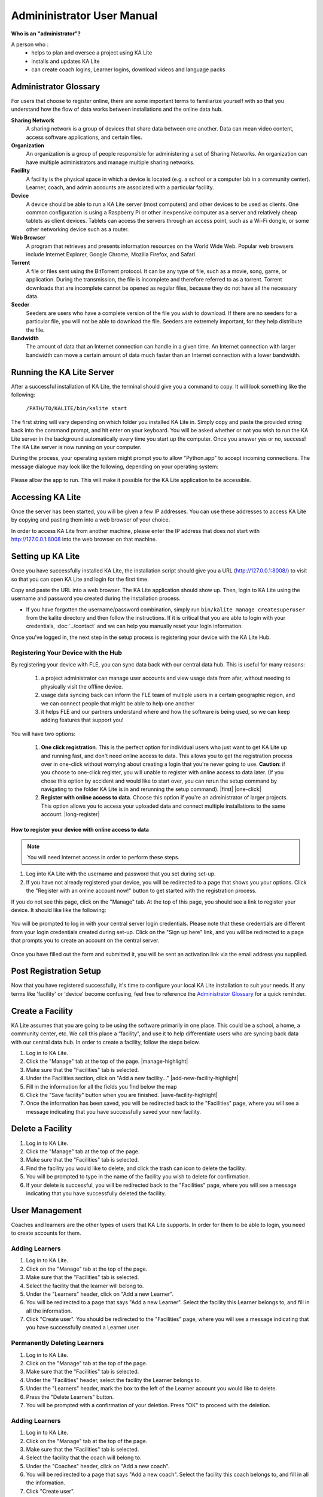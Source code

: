 
Admininistrator User Manual
============================
**Who is an "administrator"?**

A person who :
    * helps to plan and oversee a project using KA Lite
    * installs and updates KA Lite
    * can create coach logins, Learner logins, download videos and language packs

Administrator Glossary
-------------------------------------------
For users that choose to register online, there are some important terms to familiarize yourself with so that you understand how the flow of data works between installations and the online data hub.

**Sharing Network**
	A sharing network is a group of devices that share data between one another. Data can mean video content, access software applications, and certain files.

**Organization**
	An organization is a group of people responsible for administering a set of Sharing Networks. An organization can have multiple administrators and manage multiple sharing networks.

**Facility**
	A facility is the physical space in which a device is located (e.g. a school or a computer lab in a community center). Learner, coach, and admin accounts are associated with a particular facility.

**Device**
	A device should be able to run a KA Lite server (most computers) and other devices to be used as clients. One common configuration is using a Raspberry Pi or other inexpensive computer as a server and relatively cheap tablets as client devices. Tablets can access the servers through an access point, such as a Wi-Fi dongle, or some other networking device such as a router.

**Web Browser**
    A program that retrieves and presents information resources on the World Wide Web. Popular web browsers include Internet Explorer, Google Chrome, Mozilla Firefox, and Safari.

**Torrent**
    A file or files sent using the BitTorrent protocol. It can be any type of file, such as a movie, song, game, or application. During the transmission, the file is incomplete and therefore referred to as a torrent. Torrent downloads that are incomplete cannot be opened as regular files, because they do not have all the necessary data.

**Seeder**
    Seeders are users who have a complete version of the file you wish to download. If there are no seeders for a particular file, you will not be able to download the file. Seeders are extremely important, for they help distribute the file.

**Bandwidth**
    The amount of data that an Internet connection can handle in a given time. An Internet connection with larger bandwidth can move a certain amount of data much faster than an Internet connection with a lower bandwidth.

Running the KA Lite Server
---------------------------
After a successful installation of KA Lite, the terminal should give you a command to copy. It will look something like the following:

    ``/PATH/TO/KALITE/bin/kalite start``

The first string will vary depending on which folder you installed KA Lite in. Simply copy and paste the provided string back into the command prompt, and hit enter on your keyboard. You will be asked whether or not you wish to run the KA Lite server in the background automatically every time you start up the computer. Once you answer yes or no, success! The KA Lite server is now running on your computer. 

During the process, your operating system might prompt you to allow "Python.app" to accept incoming connections. The message dialogue may look like the following, depending on your operating system:

    .. image:: acceptconnections.png
        :align: center

Please allow the app to run. This will make it possible for the KA Lite application to be accessible.

Accessing KA Lite
-------------------
Once the server has been started, you will be given a few IP addresses. You can use these addresses to access KA Lite by copying and pasting them into a web browser of your choice. 

In order to access KA Lite from another machine, please enter the IP address that does *not* start with http://127.0.0.1:8008 into the web browser on that machine.


Setting up KA Lite
-------------------
Once you have successfully installed KA Lite, the installation script should give you a URL (http://127.0.0.1:8008/) to visit so that you can open KA Lite and login for the first time. 

Copy and paste the URL into a web browser. The KA Lite application should show up. Then, login to KA Lite using the username and password you created during the installation process.

.. screenshot::
    :navigation-steps: LOGIN admin superpassword
    :focus: #id_username | Enter your username and password using this form!
    :class: screenshot

* If you have forgotten the username/password combination, simply run ``bin/kalite manage createsuperuser`` from the kalite directory and then follow the instructions. If it is critical that you are able to login with your credentials, :doc:`../contact` and we can help you manually reset your login information.

Once you’ve logged in, the next step in the setup process is registering your device with the KA Lite Hub.

Registering Your Device with the Hub
^^^^^^^^^^^^^^^^^^^^^^^^^^^^^^^^^^^^^^

By registering your device with FLE, you can sync data back with our central data hub. This is useful for many reasons:

    #. a project administrator can manage user accounts and view usage data from afar, without needing to physically visit the offline device.
    #. usage data syncing back can inform the FLE team of multiple users in a certain geographic region, and we can connect people that might be able to help one another
    #. it helps FLE and our partners understand where and how the software is being used, so we can keep adding features that support you! 

You will have two options: 

    #. **One click registration**. This is the perfect option for individual users who just want to get KA Lite up and running fast, and don't need online access to data. This allows you to get the registration process over in one-click without worrying about creating a login that you're never going to use. **Caution**: if you choose to one-click register, you will unable to register with online access to data later. (If you chose this option by accident and would like to start over, you can rerun the setup command by navigating to the folder KA Lite is in and rerunning the setup command). |first| |one-click|

    #. **Register with online access to data**. Choose this option if you're an administrator of larger projects. This option allows you to access your uploaded data and connect multiple installations to the same account. |long-register|


.. |first| screenshot::
    :user-role: admin
    :url: /management/zone/
    :navigation-steps:
    :focus: li a.not-registered-only | Click here to register!
    :class: screenshot

.. |one-click| screenshot::
    :user-role: admin
    :url: /management/zone/
    :navigation-steps: .not-registered-only click
    :focus: #one-click-register | Click here for one-click registration!
    :class: screenshot

.. |long-register| screenshot::
    :user-role: admin
    :url: /management/zone/
    :navigation-steps: .not-registered-only click
    :focus: #online-register | Or here for online access!
    :class: screenshot

How to register your device with online access to data
########################################################

.. NOTE::
    You will need Internet access in order to perform these steps. 

#. Log into KA Lite with the username and password that you set during set-up.
#. If you have not already registered your device, you will be redirected to a page that shows you your options. Click the "Register with an online account now!" button to get started with the registration process. 

.. screenshot::
    :user-role: admin
    :url: /securesync/register/
    :navigation-steps: 
    :focus: #online-register

If you do not see this page, click on the "Manage" tab. At the top of this page, you should see a link to register your device. It should like like the following:

    .. image:: registermessage.png
        :align: center

You will be prompted to log in with your central server login credentials. Please note that these credentials are different from your login credentials created during set-up. Click on the "Sign up here" link, and you will be redirected to a page that prompts you to create an account on the central server.

    .. image:: signup.png
        :align: center

Once you have filled out the form and submitted it, you will be sent an activation link via the email address you supplied. 


Post Registration Setup
-------------------------------------------
Now that you have registered successfully, it's time to configure your local KA Lite installation to suit your needs. If any terms like 'facility' or 'device' become confusing, feel free to reference the `Administrator Glossary`_ for a quick reminder.

Create a Facility
-------------------------
KA Lite assumes that you are going to be using the software primarily in one place. This could be a school, a home, a community center, etc. We call this place a “facility”, and use it to help differentiate users who are syncing back data with our central data hub. In order to create a facility, follow the steps below.

#. Log in to KA Lite.
#. Click the "Manage" tab at the top of the page. |manage-highlight|
#. Make sure that the "Facilities" tab is selected.
#. Under the Facilities section, click on "Add a new facility..." |add-new-facility-highlight|
#. Fill in the information for all the fields you find below the map
#. Click the "Save facility" button when you are finished. |save-facility-highlight|
#. Once the information has been saved, you will be redirected back to the "Facilities" page, where you will see a message indicating that you have successfully saved your new facility.

.. |manage-highlight| screenshot::
    :user-role: admin
    :url: /
    :navigation-steps:
    :focus: ul.nav li a.admin-only[href=\"/management/zone/\"] | Click here!
    :class: screenshot

.. |add-new-facility-highlight| screenshot::
    :user-role: admin
    :url: /management/zone/None/
    :navigation-steps:
    :focus: a.create-facility
    :class: screenshot

.. |save-facility-highlight| screenshot::
    :user-role: admin
    :url: /securesync/zone/None/facility/new/
    :navigation-steps: #id_name click | #id_name send_keys Your School | NEXT send_keys An optional description of your school...
    :focus: input.submit | Click here to create a new facility after filling in the form above.
    :class: screenshot


Delete a Facility
-------------------------
#. Log in to KA Lite.
#. Click the "Manage" tab at the top of the page. 
#. Make sure that the "Facilities" tab is selected.
#. Find the facility you would like to delete, and click the trash can icon to delete the facility.
#. You will be prompted to type in the name of the facility you wish to delete for confirmation.
#. If your delete is successful, you will be redirected back to the "Facilities" page, where you will see a message indicating that you have successfully deleted the facility.

User Management
-------------------------
Coaches and learners are the other types of users that KA Lite supports. In order for them to be able to login, you need to create accounts for them.

Adding Learners
^^^^^^^^^^^^^^^^^^^^^^^^^^
#. Log in to KA Lite.
#. Click on the "Manage" tab at the top of the page.
#. Make sure that the "Facilities" tab is selected.
#. Select the facility that the learner will belong to.
#. Under the "Learners" header, click on "Add a new Learner".
#. You will be redirected to a page that says "Add a new Learner". Select the facility this Learner belongs to, and fill in all the information.
#. Click "Create user". You should be redirected to the "Facilities" page, where you will see a message indicating that you have successfully created a Learner user. 

Permanently Deleting Learners
^^^^^^^^^^^^^^^^^^^^^^^^^^^^^^^
#. Log in to KA Lite.
#. Click on the "Manage" tab at the top of the page.
#. Make sure that the "Facilities" tab is selected.
#. Under the "Facilities" header, select the facility the Learner belongs to.
#. Under the "Learners" header, mark the box to the left of the Learner account you would like to delete.
#. Press the "Delete Learners" button.
#. You will be prompted with a confirmation of your deletion. Press "OK" to proceed with the deletion.

Adding Learners
^^^^^^^^^^^^^^^^^^^^^^^^^^
#. Log in to KA Lite.
#. Click on the "Manage" tab at the top of the page.
#. Make sure that the "Facilities" tab is selected.
#. Select the facility that the coach will belong to.
#. Under the "Coaches" header, click on "Add a new coach".
#. You will be redirected to a page that says "Add a new coach". Select the facility this coach belongs to, and fill in all the information.
#. Click "Create user". 
#. If the user was successfully created, the page will reload with a message indicating that you have created the user.

Permanently Deleting Coaches
^^^^^^^^^^^^^^^^^^^^^^^^^^^^^^
#. Log in to KA Lite.
#. Click on the "Manage" tab at the top of the page.
#. Make sure that the "Facilities" tab is selected.
#. Under the "Facilities" header, select the facility the coach belongs to.
#. Under the "Coaches" header, mark the box to the left of the coach account you would like to delete.
#. Press the "Delete Coaches" button.
#. You will be prompted with a confirmation of your deletion. Press "OK" to proceed with the deletion.

Adding a Group
^^^^^^^^^^^^^^^^^^^^^^^^^^
You can create groups within a facility. Each group can represent a classroom, a study group, or any other way you would like to group Learners. To create a group, follow the instructions below:

#. Log in to KA Lite.
#. Click on the "Manage" tab at the top of the page.
#. Make sure that the "Facilities" tab is selected.
#. Select the facility that the group will belong to.
#. Under the "Learner Groups" header, click on "Add a new group".
#. Fill out the name of the group, and provide a description.
#. Click "create group".
#. You should be redirected back to the page for the facility. If the group was successfully created, you will see it listed under the "Learner Groups" section.

Deleting a Group
^^^^^^^^^^^^^^^^^^^^^^^^^^
#. Log in to KA Lite.
#. Click on the "Manage" tab at the top of the page.
#. Make sure that the "Facilities" tab is selected.
#. Mark the box to the left of the group you would like to delete.
#. Press the "Delete Groups" button under the "Learner Groups" header.
#. You will be prompted with a confirmation of your deletion. Press "OK" to proceed with the deletion.


Moving a User to a New Group
^^^^^^^^^^^^^^^^^^^^^^^^^^^^^^
#. Navigate to the page for the facility the user belongs to.
#. Under the "Learners" header, select the Learner you would like to move by clicking in the checkbox to the left of the Learner name.
#. In the dropbox, select the group you would like to move the user to.
#. Click the "Change Learner Groups" button.
#. The page will refresh, with a message at the top indicating a successful move.

Removing Users from a Group
^^^^^^^^^^^^^^^^^^^^^^^^^^^^^^
If you'd like to remove a user from a group without permanently deleting the user, please follow the instructions below:

#. Follow the same instructions as for "Moving a User to a New Group", but select "Ungrouped" from the dropdown menu.

Group Summary Statistics
^^^^^^^^^^^^^^^^^^^^^^^^^^^^^^
For each group, you should be able to view some statistics. 

#. Navigate to the Learner Groups section of the facility you wish to look at. 
#. Click on the group that you wish to view.
#. The statistics for the group should be displayed at the top of the page.

Edit User Information
^^^^^^^^^^^^^^^^^^^^^^^^^^^^^^ 
#. Navigate to the page for the facility that the user belongs in.
#. Find the user you would like to edit.
#. Click the blue pencil |bluepencil| icon next to the name of the user that you would like to edit.
#. Make all necessary changes on the edit user page, and click "Update user".
#. You will be redirected to the previous page, with a message at the top indicating that your changes have been saved.

.. |bluepencil| image:: bluepencil.png

Allowing Other Users to Connect
--------------------------------
In order for other users to be able to connect to the KA Lite server with a different machine, you will need to give them an IP address with which to access the software. This should be different from the IP address given to you during setup (127.0.0.1:8008). 


Downloading Videos
---------------------
Now that you've created a facility and user accounts, it's time to add video content to your local KA Lite installation! Since the videos can take up a large amount of space, you can choose to download only the videos that you need. If your device has enough space and you wish to download all of the videos, we recommend skipping to `Downloading Videos in Bulk`_ . 


Downloading Individual Videos
^^^^^^^^^^^^^^^^^^^^^^^^^^^^^^
#. Click the "Manage" tab at the top of the page.
#. Click on the "Videos" tab.
#. View subtopics by clicking on the '+' symbol to the left of a subject of your choice. You can cose them by clicking on the '-' symbol.
#. Mark the content you wish to download by clicking the checkbox to the left of the content name. 
#. Click the green "Download" button in the top left box of the page. The button should also show you the total number of videos you have selected to download, as well as the total size of the content.
#. Once the download is completed, video content will be ready for Learners to watch!

Downloading Videos in Bulk
^^^^^^^^^^^^^^^^^^^^^^^^^^^^^^
If you want to download videos in bulk, your best option is to download the KA Lite videos through the `BitTorrent Sync`_ client. This will be a much faster process than using the KA Lite app to download all of the videos.

We have made the full set of KA videos (in the format needed by KA Lite) available via `BitTorrent Sync`_ (btsync). Note that this is different from BitTorrent; btsync allows us to add new videos or fix problems without issuing a whole new torrent file, and then having seeders split between the old and new torrent files. Here are the steps to set this up:

#. Download and install `BitTorrent Sync`_.
#. Run btsync. On some platforms, this will bring up a graphical interface. On Linux, you will need to type http://127.0.0.1:8888/ into the address bar of your browser to get the interface.
#. Click the "Enter a key or link" button, and put in **https://link.getsync.com/#f=ka­lite­compressed&sz=25E9&q=­&s=TOQVB3LLGWCKEQ6NOCFBSEVWA74PRA6I&q=­&i=C4M3QMAVXE7RVXR7B3526TBD5V3KYV5V6&q=­&p=CCGAGLIJGFQFP2X2Z4QWQ3MLPJHTVV3A** 
#. Select the "content" folder inside your KA Lite installation as the "location" (unless you want the videos to be located elsewhere).
#. Allow the videos to sync in there from your peers! It may take a while for now, as we don't yet have many seeders on it. On that note -- please help seed by keeping it running even after you've got all the videos, if you have bandwidth to spare! This will make it easier for others to download the content as well.

These are resized videos. All in all, this will take around 23 GB of space. 

 
.. WARNING:: 
    If you chose to download them to somewhere other than the content folder inside the ka-lite folder as recommended above, you need to tell KA Lite where to find them. If this is the case, follow the steps below:


#. Make sure all video files are located in a single directory, with .mp4 extensions (KA Lite expects this!)
#. If it doesn't already exist, create a file named local_settings.py in the ka-lite/kalite folder (the one containing settings.py)
#. Add the line ``CONTENT_ROOT="[full path to your videos directory]"``, making SURE to include an OS-specific slash at the end (see examples) and encapsulate it in quotes. 
    **For example, on Windows:** ``CONTENT_ROOT="C:\\torrented_videos_location\\"``

    **For example, on Linux:** ``CONTENT_ROOT="/home/me/torrented_videos_location/"``
#. Restart your server. If you are unsure on how to do this, please see `Restarting Your Server`_ .

.. _BitTorrent Sync: http://www.getsync.com/


Language Packs
---------------------------
KA Lite supports internationalization. You can download language packs for your language if it is available. A language pack comes with all the available subtitles and user interface translations for that language. When it is installed, KA Lite will give you the option to download individual dubbed videos from the language's Khan Academy YouTube channel.

Download Language Packs
^^^^^^^^^^^^^^^^^^^^^^^^^
To download language packs: 

#. From the "Manage" page, click on the "Language" tab. 

    .. screenshot::
        :user-role: admin
        :url: /learn/khan/
        :navigation-steps: #search click | #search send_keys A search term 

#. Select the language pack you wish to download by selecting from the drop-down menu.
#. Click the "Get Language Pack" button. 
#. Once the download finishes, you can see your language pack in the list of installed packs. Learners and coaches will now be able to switch their language to any of the installed language packs. Their default will be the default that you set by clicking on "Set as default". 

Delete Language Packs
^^^^^^^^^^^^^^^^^^^^^^^^^
To delete language packs:

#. Log in as the administrator.
#. Click the "Languages" link in the navigation bar
#. In the Installed Languages section, there is a button for deletion of each language.


Restarting Your Server
-----------------------
If you have made some configuration changes (such as changing the filepath to your video content to your liking), or if you feel the need to reboot your KA Lite system, you may want to restart your server. Please note that this will cause KA Lite to become inaccessible to any users. However, this will not delete any user accounts or information that you have configured during set up. 

This process varies, depending on which OS you are running the KA Lite Server on. 

Restarting Your Server: Windows
^^^^^^^^^^^^^^^^^^^^^^^^^^^^^^^^

In the system tray, right click on the KA Lite icon. Click the "Stop Server" item in the context menu. Right click on the KA Lite icon in the system tray again, and click "Start Server". If the option is not clickable, wait a while and try again or restart your computer.


Restarting Your Server: Linux
^^^^^^^^^^^^^^^^^^^^^^^^^^^^^^^^
#. Open up your terminal. For most Linux distributions, you can do this by going to **Menu -> Accessories -> Terminal** or **Applications menu -> System -> Terminal.**

#. Navigate to the folder that you downloaded KA Lite in. You can do this by typing ``cd <PATH/TO/KALITE/FOLDER>``. Change the path to the path name of the KA Lite folder on your machine. 

#. Type in ``bin/kalite restart``. This should stop the server, then attempt to restart it again. The process may take up to a few minutes. 

#. Once you see the script that begins with ``To access KA Lite from another connected computer, try the following address(es):`` .... you will know that your KA Lite server has been successfully restarted.

Restarting Your Server: Mac 
^^^^^^^^^^^^^^^^^^^^^^^^^^^^^^^^
#. Open up your terminal. You may do this by navigating to the magnifying glass |magglass| at the top right corner of your screen, and typing in "Terminal", then hitting "Enter" on your keyboard.

    .. image:: search.png
        :align: center
        :width: 700
        
#. Your terminal should be opened up. It should look a little something like the following: 

    .. image:: terminal.png 
        :align: center

#. Navigate to the folder that you downloaded KA Lite in. You can do this by typing ``cd <PATH/TO/KALITE/FOLDER>``. Change the path to the path name of the KA Lite folder on your machine. 

#. Type in ``bin/kalite restart``. This should stop the server, then attempt to restart it again. The process may take up to a few minutes. 

#. Once you see the script that begins with ``To access KA Lite from another connected computer, try the following address(es):`` .... you will know that your KA Lite server has been successfully restarted.


